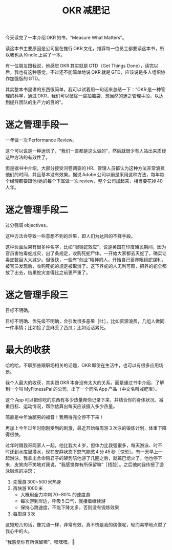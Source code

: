 #+title: OKR 减肥记
# bhj-tags: reading
今天读完了一本介绍 OKR 的书，“Measure What Matters”。

读这本书主要原因是公司里在推行 OKR 文化，推荐每一位员工都要读这本书，所以我也从 Kindle 上买了一本。

有一位朋友跟我说，他感觉 OKR 其实就是 GTD（Get Things Done），读完以后，我也有这种感觉，不过还不能简单地说 OKR 就是 GTD，应该说是多人组织协作加强版的 GTD。

其实整本书里讲的东西很简单，我可以试着用一句话来总结一下：“OKR 是一种管理的科学，通过 OKR，我们可以破除一些拍脑袋、想当然的迷之管理手段，以达到提升团队的生产力的目的”。

* 迷之管理手段一

一年做一次 Performance Review。

这个可以说是一种迷信了，“我们一直都是这么做的”，然后就很少有人站出来质疑这种方法的有效性了。

但是据书中介绍，大部分接受问卷调查的 HR、管理人员都认为这种方法非常浪费他们的时间，并且基本没有效果。据说 Adobe 公司以前是采用这种方法，每年每个经理都要跟他/她的每个下属做一次 review，整个公司加起来，相当要花掉 40 人年。

* 迷之管理手段二

过分强调 objectives。

这种方法会导致一些意想不到的后果，即人们为达目的不择手段。

这种负面后果有很多种名字，比如“眼镜蛇效应”，说是英国在印度殖民期间，因为官员害怕毒蛇成灾，出了条规定，收购死蛇尸体。一开始大家都去灭蛇了，确实让毒蛇数目大大减少。但很快，一些有“创业”精神的人，开始自己蓄养眼镜蛇谋利，被官员发现后，收购死蛇的规定被取消了。这下养蛇的人无利可图，把养的蛇全都放了出去，结果蛇灾变得比之前更严重了。

* 迷之管理手段三

目标不明确。

目标不明确、优先级不明确，会引发很多恶果［吐］，比如资源浪费，几组人做同一件事情；比如捡了芝麻丢了西瓜；比如活活累死。

* 最大的收获

哈哈哈，不聊那些跟职场相关的话题，OKR 即使在生活中，也可以有很多应用场景。

我个人最大的收获，其实跟 OKR 本身没有太大的关系，而是通过书中介绍，了解到一个叫 MyFitnessPal 的公司，出了一个同名 App 产品（中文名叫减肥宝）。

这个 App 可以把你吃的东西有多少热量帮你记录下来，并结合你的身体状况、减重目标、运动情况，帮你估算出每天应该摄入多少热量。

简直是中年油腻男的福音！我用得完全停不下来！

再加上今年过年时刚刚受到的刺激，最近开始每周游 3 次泳的锻炼计划，体重下降得很快。

过年时跟我哥两家人一起，他比我大 4 岁，但体力比我强很多，每天游泳、时不时还到水库里潜水，现在安静状态下憋气能憋 4 分 45 秒［惊恐］。有一天早上一起游泳，我拿出舍命赔君子的架势陪他游了几圈之后，就蔫巴熄火了。他也停下来，皮笑肉不笑地对我说，“我感觉你有所保留嘛”［捂脸］。之后他向我传授了游泳锻炼的决窍：

1. 先慢游 300~500 米热身
2. 再快游 1000 米
   - 大概用全力冲刺 70~80% 的速度游
   - 每次游到岸边，呼吸 5 口气，就接着继续游
   - 保持心跳速度，不能下降太多，否则没有锻炼效果
3. 每周游 3 次

这短短几句话，像咒语一样，非常有效，真不愧是我的偶像呢，轻而易举地点燃了我心中的火。

“我感觉你有所保留嘛”，嘿嘿嘿。💪
